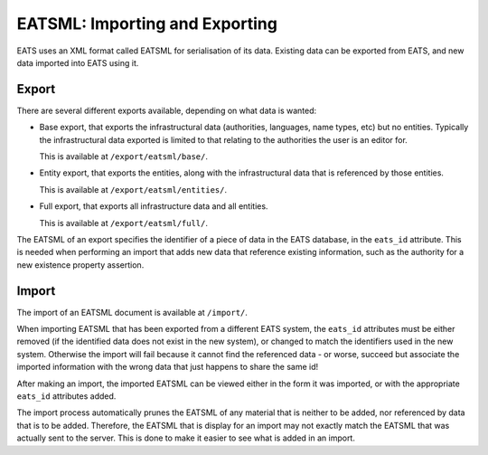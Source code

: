 EATSML: Importing and Exporting
===============================

EATS uses an XML format called EATSML for serialisation of its
data. Existing data can be exported from EATS, and new data imported
into EATS using it.


Export
------

There are several different exports available, depending on what data
is wanted:

* Base export, that exports the infrastructural data (authorities,
  languages, name types, etc) but no entities. Typically the
  infrastructural data exported is limited to that relating to the
  authorities the user is an editor for.

  This is available at ``/export/eatsml/base/``.

* Entity export, that exports the entities, along with the
  infrastructural data that is referenced by those entities.

  This is available at ``/export/eatsml/entities/``.

* Full export, that exports all infrastructure data and all entities.

  This is available at ``/export/eatsml/full/``.

The EATSML of an export specifies the identifier of a piece of data in
the EATS database, in the ``eats_id`` attribute. This is needed when
performing an import that adds new data that reference existing
information, such as the authority for a new existence property
assertion.


Import
------

The import of an EATSML document is available at ``/import/``.

When importing EATSML that has been exported from a different EATS
system, the ``eats_id`` attributes must be either removed (if the
identified data does not exist in the new system), or changed to match
the identifiers used in the new system. Otherwise the import will fail
because it cannot find the referenced data - or worse, succeed but
associate the imported information with the wrong data that just
happens to share the same id!

After making an import, the imported EATSML can be viewed either in
the form it was imported, or with the appropriate ``eats_id``
attributes added.

The import process automatically prunes the EATSML of any material
that is neither to be added, nor referenced by data that is to be
added. Therefore, the EATSML that is display for an import may not
exactly match the EATSML that was actually sent to the server. This is
done to make it easier to see what is added in an import.
